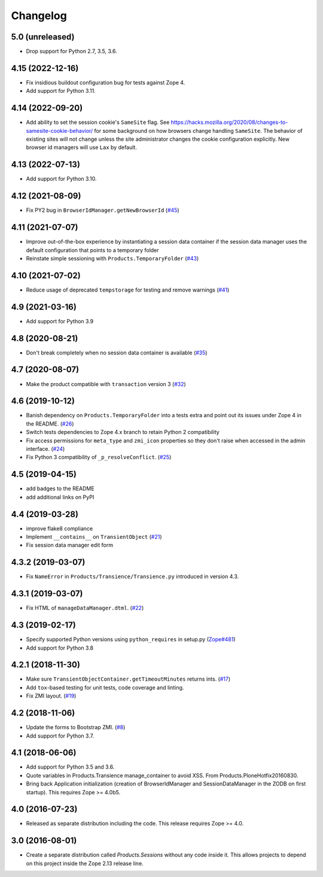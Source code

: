 Changelog
=========

5.0 (unreleased)
----------------

- Drop support for Python 2.7, 3.5, 3.6.


4.15 (2022-12-16)
-----------------

- Fix insidious buildout configuration bug for tests against Zope 4.

- Add support for Python 3.11.


4.14 (2022-09-20)
-----------------

- Add ability to set the session cookie's ``SameSite`` flag.
  See https://hacks.mozilla.org/2020/08/changes-to-samesite-cookie-behavior/
  for some background on how browsers change handling ``SameSite``.
  The behavior of existing sites will not change unless the site administrator
  changes the cookie configuration explicitly. New browser id managers will use
  ``Lax`` by default.


4.13 (2022-07-13)
-----------------

- Add support for Python 3.10.

4.12 (2021-08-09)
-----------------

- Fix PY2 bug in ``BrowserIdManager.getNewBrowserId``
  (`#45 <https://github.com/zopefoundation/Products.Sessions/issues/45>`_)


4.11 (2021-07-07)
-----------------

- Improve out-of-the-box experience by instantiating a session data container
  if the session data manager uses the default configuration that points
  to a temporary folder

- Reinstate simple sessioning with ``Products.TemporaryFolder``
  (`#43 <https://github.com/zopefoundation/Products.Sessions/issues/43>`_)


4.10 (2021-07-02)
-----------------

- Reduce usage of deprecated ``tempstorage`` for testing and remove warnings
  (`#41 <https://github.com/zopefoundation/Products.Sessions/issues/41>`_)


4.9 (2021-03-16)
----------------

- Add support for Python 3.9


4.8 (2020-08-21)
----------------

- Don't break completely when no session data container is available
  (`#35 <https://github.com/zopefoundation/Products.Sessions/issues/35>`_)


4.7 (2020-08-07)
----------------

- Make the product compatible with ``transaction`` version 3
  (`#32 <https://github.com/zopefoundation/Products.Sessions/issues/32>`_)


4.6 (2019-10-12)
----------------

- Banish dependency on ``Products.TemporaryFolder`` into a tests extra
  and point out its issues under Zope 4 in the README.
  (`#26 <https://github.com/zopefoundation/Products.Sessions/issues/26>`_)

- Switch tests dependencies to Zope 4.x branch to retain Python 2 compatibility

- Fix access permissions for ``meta_type`` and ``zmi_icon`` properties so
  they don't raise when accessed in the admin interface.
  (`#24 <https://github.com/zopefoundation/Products.Sessions/pull/24>`_)

- Fix Python 3 compatibility of ``_p_resolveConflict``.
  (`#25 <https://github.com/zopefoundation/Products.Sessions/pull/25>`_)


4.5 (2019-04-15)
----------------

- add badges to the README

- add additional links on PyPI


4.4 (2019-03-28)
----------------

- improve flake8 compliance

- Implement ``__contains__`` on ``TransientObject``
  (`#21 <https://github.com/zopefoundation/Products.Sessions/issues/21>`_)

- Fix session data manager edit form


4.3.2 (2019-03-07)
------------------

- Fix ``NameError`` in ``Products/Transience/Transience.py`` introduced in
  version 4.3.


4.3.1 (2019-03-07)
------------------

- Fix HTML of ``manageDataManager.dtml``.
  (`#22 <https://github.com/zopefoundation/Products.Sessions/pull/22>`_)

4.3 (2019-02-17)
----------------

- Specify supported Python versions using ``python_requires`` in setup.py
  (`Zope#481 <https://github.com/zopefoundation/Zope/issues/481>`_)

- Add support for Python 3.8


4.2.1 (2018-11-30)
------------------

- Make sure ``TransientObjectContainer.getTimeoutMinutes`` returns ints.
  (`#17 <https://github.com/zopefoundation/Products.Sessions/issues/17>`_)

- Add ``tox``-based testing for unit tests, code coverage and linting.

- Fix ZMI layout.
  (`#19 <https://github.com/zopefoundation/Products.Sessions/pull/19>`_)


4.2 (2018-11-06)
----------------

- Update the forms to Bootstrap ZMI.
  (`#8 <https://github.com/zopefoundation/Products.Sessions/pull/8>`_)

- Add support for Python 3.7.


4.1 (2018-06-06)
----------------

- Add support for Python 3.5 and 3.6.

- Quote variables in Products.Transience manage_container to avoid XSS.
  From Products.PloneHotfix20160830.

- Bring back Application initialization (creation of BrowserIdManager and
  SessionDataManager in the ZODB on first startup).
  This requires Zope >= 4.0b5.


4.0 (2016-07-23)
----------------

- Released as separate distribution including the code.
  This release requires Zope >= 4.0.


3.0 (2016-08-01)
----------------

- Create a separate distribution called `Products.Sessions` without
  any code inside it. This allows projects to depend on this project
  inside the Zope 2.13 release line.
